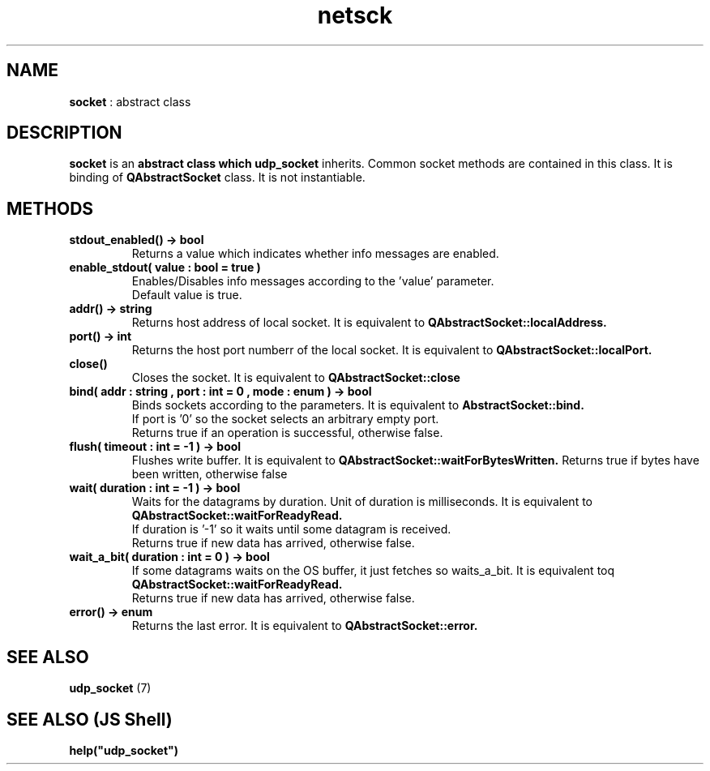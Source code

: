 .TH netsck 7 2021-12-25 "API" "Javascript API Manual"

.SH NAME
.B socket
: abstract class

.SH DESCRIPTION
.BR socket
is an
.B abstract class which
.B udp_socket
inherits.
Common socket methods are contained in this class.
It is binding of
.B QAbstractSocket
class.
It is not instantiable.

.SH METHODS
.TP
.B stdout_enabled() -> bool
Returns a value which indicates whether info messages are enabled.

.TP
.B enable_stdout( value : bool = true )
.br
Enables/Disables info messages according to the 'value' parameter.
.br
Default value is true.

.TP
.B addr() -> string
Returns host address of local socket. It is equivalent to
.B QAbstractSocket::localAddress.

.TP
.B port() -> int
Returns the host port numberr of the local socket. It is equivalent to
.B QAbstractSocket::localPort.

.TP
.B close()
Closes the socket. It is equivalent to
.B QAbstractSocket::close

.TP
.B bind( addr : string , port : int = 0 , mode : enum ) -> bool
Binds sockets according to the parameters. It is equivalent to
.B AbstractSocket::bind.
.br
If port is '0' so the socket selects an arbitrary empty port.
.br
Returns true if an operation is successful, otherwise false.

.TP
.B flush( timeout : int = -1 ) -> bool
Flushes write buffer. It is equivalent to 
.B QAbstractSocket::waitForBytesWritten.
Returns true if bytes have been written, otherwise false

.TP
.B wait( duration : int = -1 ) -> bool
Waits for the datagrams by duration. Unit of duration is milliseconds.
It is equivalent to
.B QAbstractSocket::waitForReadyRead.
.br
If duration is '\-1' so it waits until some datagram is received.
.br
Returns true if new data has arrived, otherwise false.

.TP
.B wait_a_bit( duration : int = 0 ) -> bool
If some datagrams waits on the OS buffer, it just fetches so waits_a_bit.
It is equivalent toq
.B QAbstractSocket::waitForReadyRead.
.br
Returns true if new data has arrived, otherwise false.

.TP
.B error() -> enum
Returns the last error. It is equivalent to
.B QAbstractSocket::error.

.SH SEE ALSO
.B udp_socket
(7)

.SH SEE ALSO (JS Shell)
.B help("udp_socket")